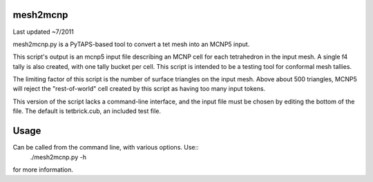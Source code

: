 mesh2mcnp
=========
Last updated ~7/2011

mesh2mcnp.py is a PyTAPS-based tool to convert a tet mesh into an MCNP5 input.

This script's output is an mcnp5 input file describing an MCNP cell for each 
tetrahedron  in the input mesh.  A single f4 tally is also created, with one 
tally bucket per cell.  This script is intended to be a testing tool for 
conformal mesh tallies.

The limiting factor of this script is the number of surface triangles on the
input mesh.  Above about 500 triangles, MCNP5 will reject the "rest-of-world" 
cell created by this script as having too many input tokens.

This version of the script lacks a command-line interface, and the input file
must be chosen by editing the bottom of the file.  The default is tetbrick.cub,
an included test file.


Usage
=====
Can be called from the command line, with various options.  Use::
    ./mesh2mcnp.py -h

for more information.


